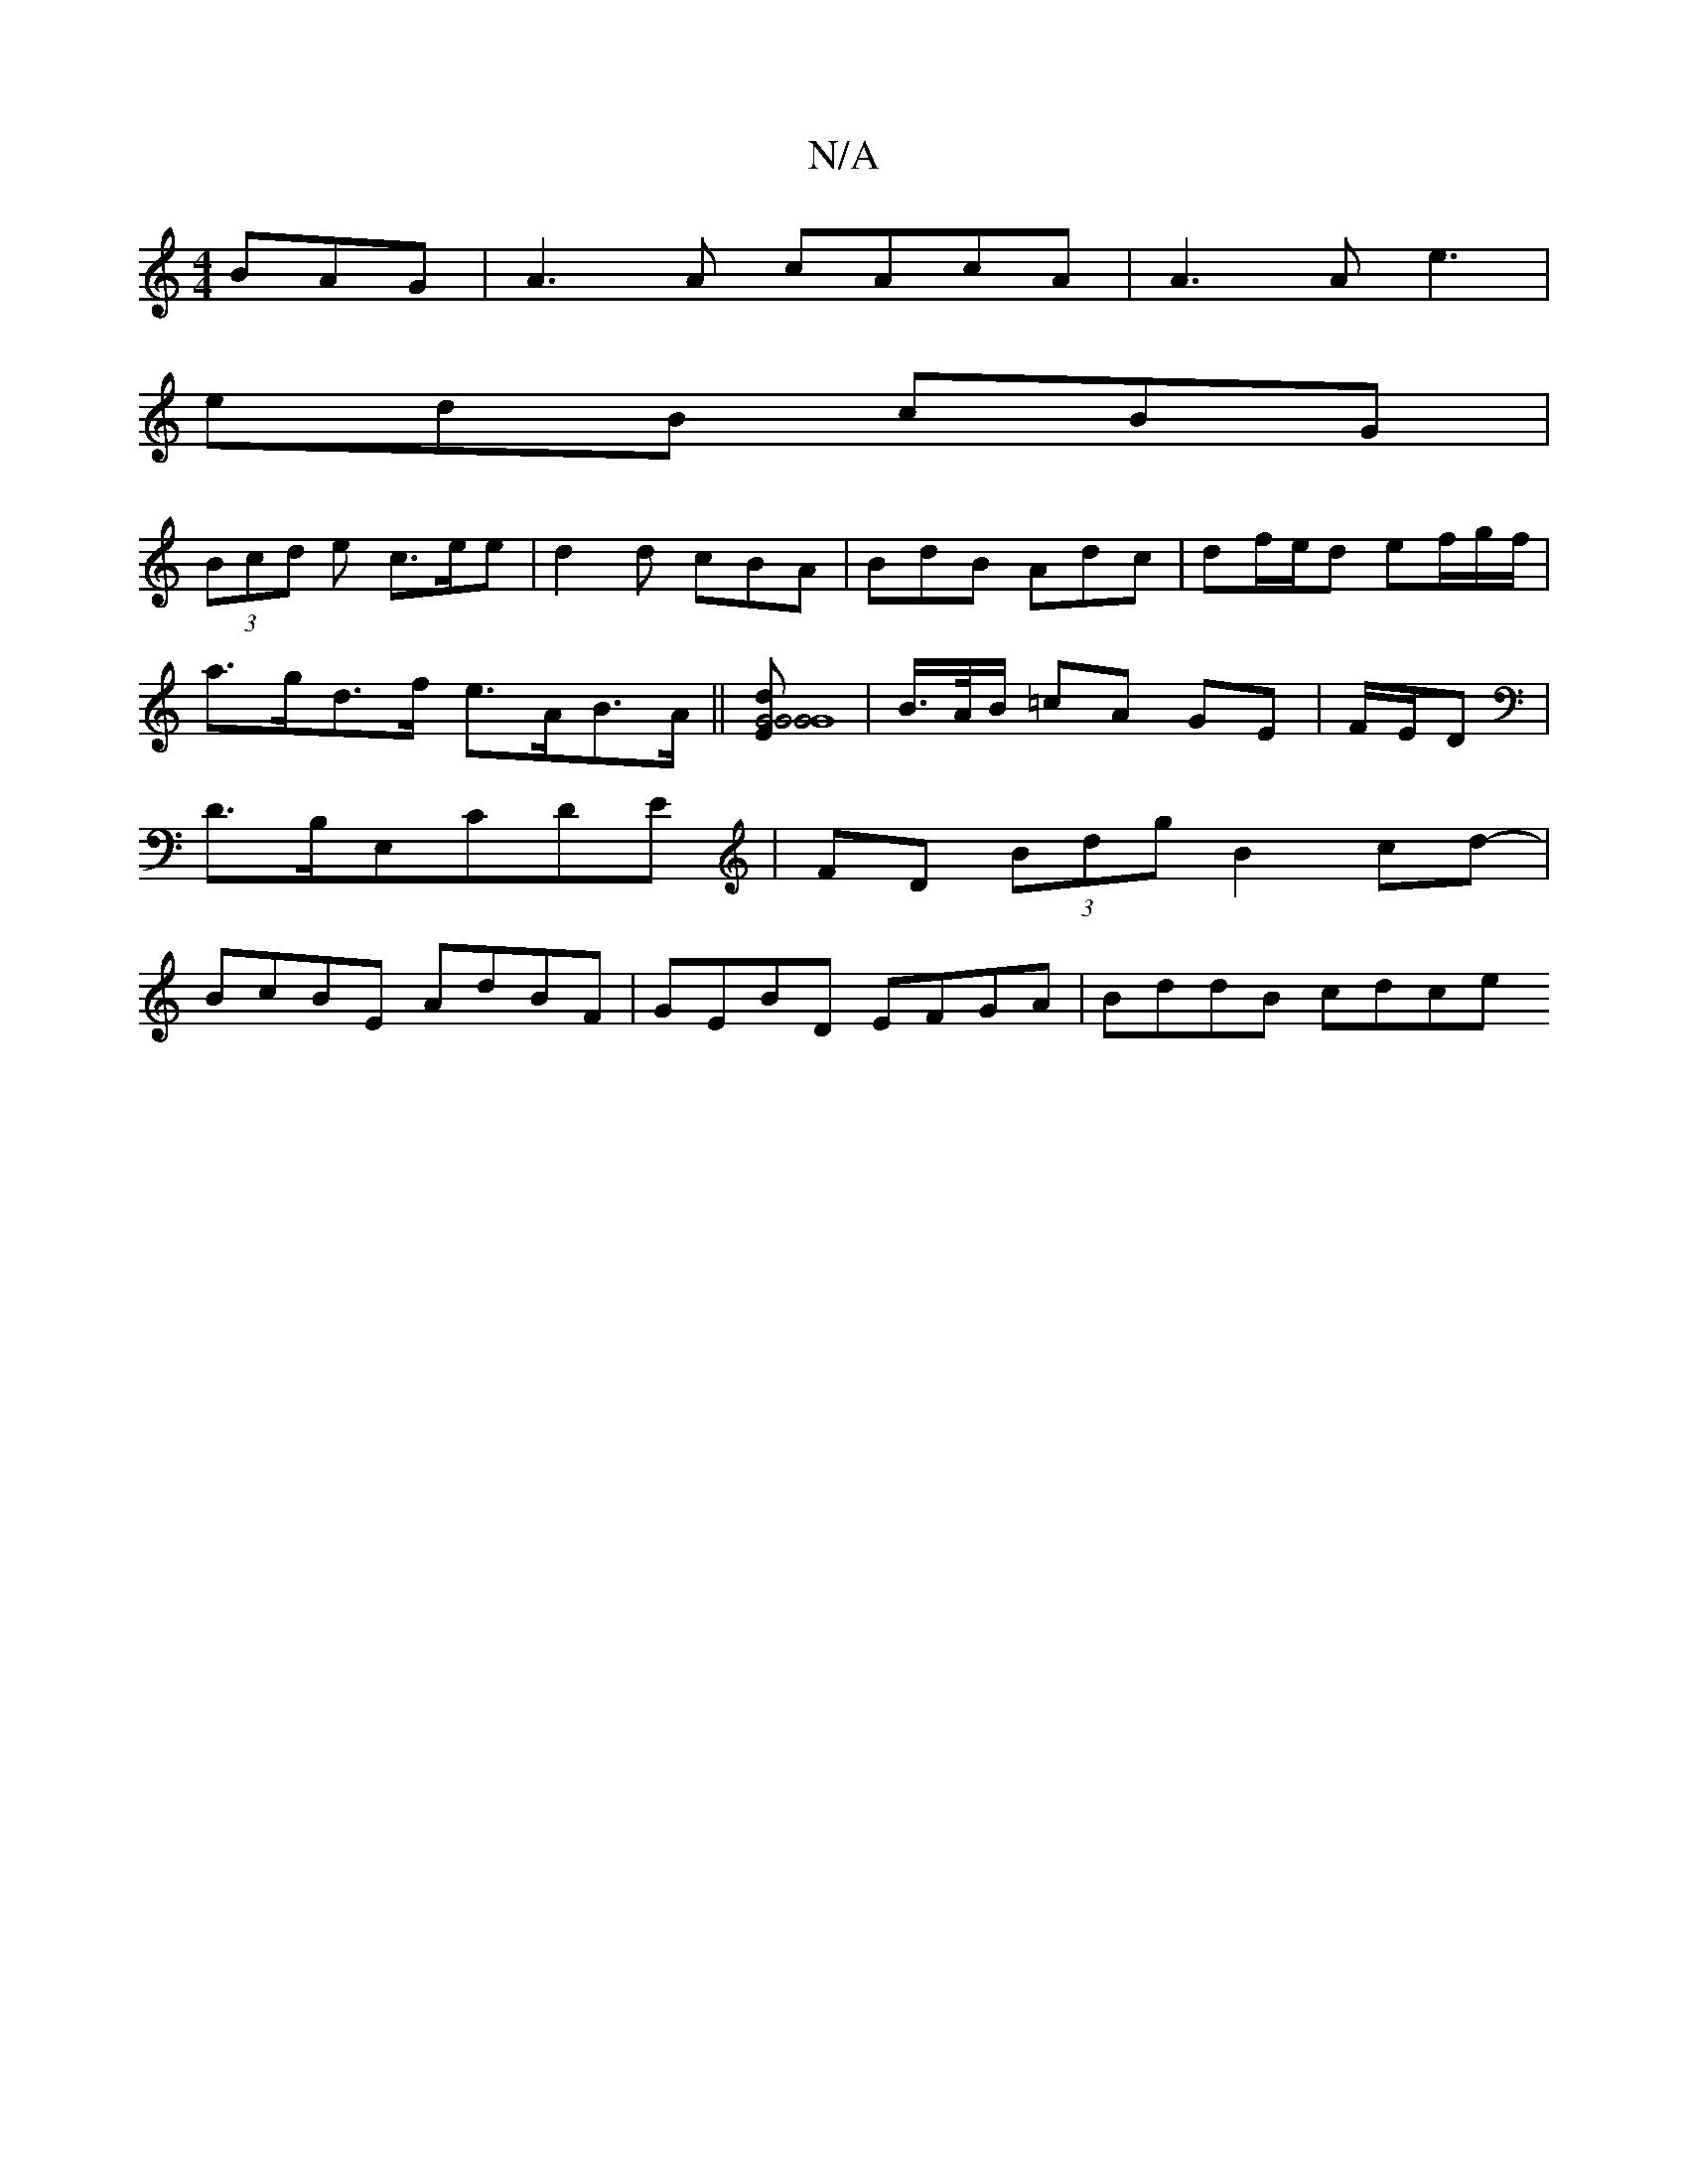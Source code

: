 X:1
T:N/A
M:4/4
R:N/A
K:Cmajor
BAG | A3A cAcA|A3A e3 |
edB cBG|
(3Bcd e c>ee | d2d cBA | BdB Adc | df/e/d ef/2/g/f/ | a>gd>f e>AB>A || [G4G4G4| G8-Ed] | B/>A/B/ =cA GE| F/E/D|D>B,E,CDE | FD (3Bdg B2cd-|BcBE AdBF|GEBD EFGA|BddB cdce